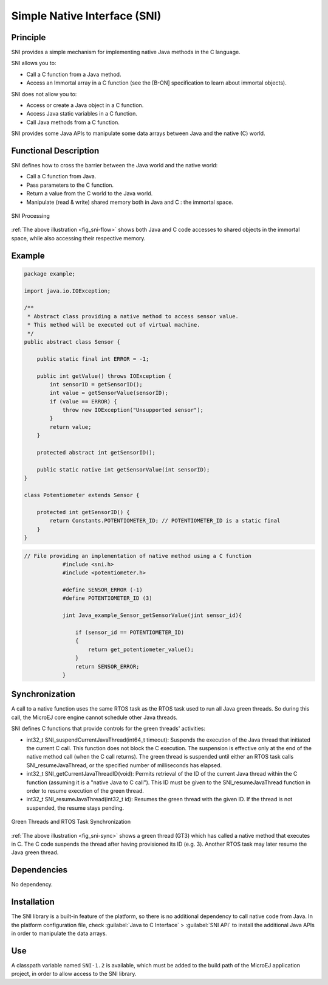 =============================
Simple Native Interface (SNI)
=============================


Principle
=========

SNI provides a simple mechanism for implementing native Java methods in
the C language.

SNI allows you to:

-  Call a C function from a Java method.

-  Access an Immortal array in a C function (see the [B-ON]
   specification to learn about immortal objects).

SNI does not allow you to:

-  Access or create a Java object in a C function.

-  Access Java static variables in a C function.

-  Call Java methods from a C function.

SNI provides some Java APIs to manipulate some data arrays between Java
and the native (C) world.


Functional Description
======================

SNI defines how to cross the barrier between the Java world and the
native world:

-  Call a C function from Java.

-  Pass parameters to the C function.

-  Return a value from the C world to the Java world.

-  Manipulate (read & write) shared memory both in Java and C : the
   immortal space.

.. _fig_sni-flow:
.. figure:: images/sni_flow.svg
   :alt: SNI Processing
   :width: 100.0%
   :align: center

   SNI Processing

:ref:`The above illustration <fig_sni-flow>` shows both Java and C code
accesses to shared objects in the immortal space, while also accessing
their respective memory.


Example
=======

.. code:: java

   package example;

   import java.io.IOException;

   /**
    * Abstract class providing a native method to access sensor value.
    * This method will be executed out of virtual machine.
    */
   public abstract class Sensor {

       public static final int ERROR = -1;

       public int getValue() throws IOException {
           int sensorID = getSensorID();
           int value = getSensorValue(sensorID);
           if (value == ERROR) {
               throw new IOException("Unsupported sensor");
           }
           return value;
       }

       protected abstract int getSensorID();

       public static native int getSensorValue(int sensorID);
   }

   class Potentiometer extends Sensor {
       
       protected int getSensorID() {
           return Constants.POTENTIOMETER_ID; // POTENTIOMETER_ID is a static final
       }
   }

.. code:: c

   // File providing an implementation of native method using a C function
               #include <sni.h>
               #include <potentiometer.h>
               
               #define SENSOR_ERROR (-1)
               #define POTENTIOMETER_ID (3)
               
               jint Java_example_Sensor_getSensorValue(jint sensor_id){
               
                   if (sensor_id == POTENTIOMETER_ID)
                   {
                       return get_potentiometer_value();
                   }
                   return SENSOR_ERROR;
               }


Synchronization
===============

A call to a native function uses the same RTOS task as the RTOS task
used to run all Java green threads. So during this call, the MicroEJ
core engine cannot schedule other Java threads.

SNI defines C functions that provide controls for the green threads'
activities:

-  int32_t SNI_suspendCurrentJavaThread(int64_t timeout): Suspends the
   execution of the Java thread that initiated the current C call. This
   function does not block the C execution. The suspension is effective
   only at the end of the native method call (when the C call returns).
   The green thread is suspended until either an RTOS task calls
   SNI_resumeJavaThread, or the specified number of milliseconds has
   elapsed.

-  int32_t SNI_getCurrentJavaThreadID(void): Permits retrieval of the ID
   of the current Java thread within the C function (assuming it is a
   "native Java to C call"). This ID must be given to the
   SNI_resumeJavaThread function in order to resume execution of the
   green thread.

-  int32_t SNI_resumeJavaThread(int32_t id): Resumes the green thread
   with the given ID. If the thread is not suspended, the resume stays
   pending.

.. _fig_sni-sync:
.. figure:: images/sni_sync.svg
   :alt: Green Threads and RTOS Task Synchronization
   :width: 100.0%
   :align: center

   Green Threads and RTOS Task Synchronization

:ref:`The above illustration <fig_sni-sync>` shows a green thread (GT3) which has called
a native method that executes in C. The C code suspends the thread after
having provisioned its ID (e.g. 3). Another RTOS task may later resume
the Java green thread.


Dependencies
============

No dependency.


Installation
============

The SNI library is a built-in feature of the platform, so there is no
additional dependency to call native code from Java. In the platform
configuration file, check :guilabel:`Java to C Interface` > :guilabel:`SNI API` to
install the additional Java APIs in order to manipulate the data arrays.


Use
===

A classpath variable named ``SNI-1.2`` is available, which must be added
to the build path of the MicroEJ application project, in order to allow
access to the SNI library.

